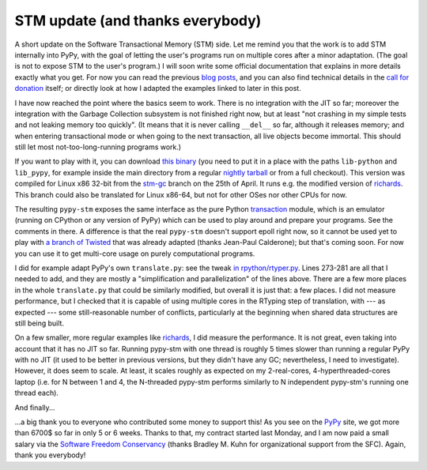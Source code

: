 STM update (and thanks everybody)
=================================

A short update on the Software Transactional Memory (STM) side.  Let me
remind you that the work is to add STM internally into PyPy, with the
goal of letting the user's programs run on multiple cores after a minor
adaptation.  (The goal is not to expose STM to the user's program.)  I
will soon write some official documentation that explains in more
details exactly what you get.  For now you can read the previous blog__
posts__, and you can also find technical details in the `call for
donation`_ itself; or directly look at how I adapted the examples linked
to later in this post.

.. _`call for donation`: http://pypy.org/tmdonate.html
.. __: http://morepypy.blogspot.com/2012/03/call-for-donations-for-software.html
.. __: http://morepypy.blogspot.com/2012/01/transactional-memory-ii.html

I have now reached the point where the basics seem to work.  There is no
integration with the JIT so far; moreover the integration with the
Garbage Collection subsystem is not finished right now, but at least
"not crashing in my simple tests and not leaking memory too quickly".
(It means that it is never calling ``__del__`` so far, although it
releases memory; and when entering transactional mode or when going to
the next transaction, all live objects become immortal.  This should
still let most not-too-long-running programs work.)

If you want to play with it, you can download `this binary`_ (you need to
put it in a place with the paths ``lib-python`` and ``lib_pypy``, for
example inside the main directory from a regular `nightly tarball`_
or from a full checkout).
This version was compiled for Linux x86 32-bit from the `stm-gc`_ branch
on the 25th of April.  It runs e.g. the modified version of richards_.
This branch could also be translated for Linux x86-64, but not for
other OSes nor other CPUs for now.

.. _`this binary`: http://wyvern.cs.uni-duesseldorf.de/~arigo/pypy-stm-22fccf3c9b5e.tar.bz2
.. _`nightly tarball`: http://buildbot.pypy.org/nightly/trunk/
.. _`stm-gc`: https://bitbucket.org/pypy/pypy/src/stm-gc
.. _richards: https://bitbucket.org/pypy/pypy/raw/stm-gc/pypy/translator/stm/test/richards.py

The resulting ``pypy-stm`` exposes the same interface as the pure Python
transaction_ module, which is an emulator (running on CPython or any
version of PyPy) which can be used to play around and prepare your
programs.  See the comments in there.  A difference is that the real
``pypy-stm`` doesn't support epoll right now, so it cannot be used yet
to play with `a branch of Twisted`_ that was already adapted (thanks
Jean-Paul Calderone); but that's coming soon.  For now you can use it to
get multi-core usage on purely computational programs.

I did for example adapt PyPy's own ``translate.py``: see the tweak `in
rpython/rtyper.py`_.  Lines 273-281 are all that I needed to add, and
they are mostly a "simplification and parallelization" of the lines
above.  There are a few more places in the whole ``translate.py`` that
could be similarly modified, but overall it is just that: a few places.
I did not measure performance, but I checked that it is capable of using
multiple cores in the RTyping step of translation, with --- as expected
--- some still-reasonable number of conflicts, particularly at the
beginning when shared data structures are still being built.

.. _transaction: https://bitbucket.org/pypy/pypy/raw/stm-gc/lib_pypy/transaction.py
.. _`a branch of Twisted`: svn://svn.twistedmatrix.com/svn/Twisted/branches/stm-5526
.. _`in rpython/rtyper.py`: https://bitbucket.org/pypy/pypy/src/stm-gc/pypy/rpython/rtyper.py#cl-249

On a few smaller, more regular examples like richards_, I did measure
the performance.  It is not great, even taking into account that it has
no JIT so far.  Running pypy-stm with one thread is roughly 5 times
slower than running a regular PyPy with no JIT (it used to be better in
previous versions, but they didn't have any GC; nevertheless, I need to
investigate).  However, it does seem to scale.  At least, it scales
roughly as expected on my 2-real-cores, 4-hyperthreaded-cores laptop
(i.e. for N between 1 and 4, the N-threaded pypy-stm performs similarly
to N independent pypy-stm's running one thread each).

And finally...

...a big thank you to everyone who contributed some money to support
this!  As you see on the PyPy_ site, we got more than 6700$ so far in
only 5 or 6 weeks.  Thanks to that, my contract started last Monday, and
I am now paid a small salary via the `Software Freedom Conservancy`_
(thanks Bradley M. Kuhn for organizational support from the SFC).
Again, thank you everybody!

.. _PyPy: http://pypy.org/
.. _`Software Freedom Conservancy`: http://sfconservancy.org/
